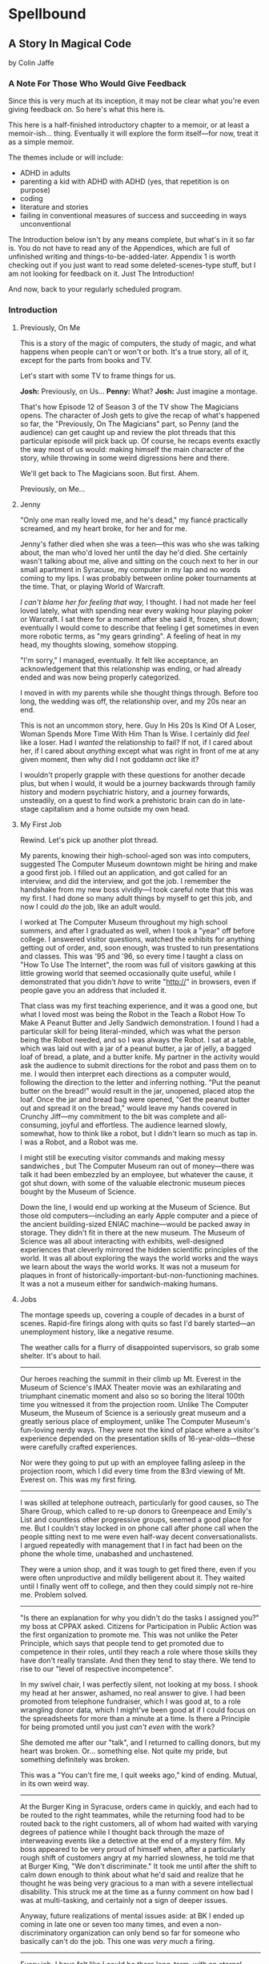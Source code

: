 * Spellbound

** A Story In Magical Code

by Colin Jaffe

*** A Note For Those Who Would Give Feedback

Since this is very much at its inception, it may not be clear what you're even giving feedback /on/. So here's what this here is.

This here is a half-finished introductory chapter to a memoir, or at least a memoir-ish… thing. Eventually it will explore the form itself—for now, treat it as a simple memoir.

The themes include or will include:

- ADHD in adults
- parenting a kid with ADHD with ADHD (yes, that repetition is on purpose)
- coding
- literature and stories
- failing in conventional measures of success and succeeding in ways unconventional

The Introduction below isn't by any means complete, but what's in it so far is. You do not have to read any of the Appendices, which are full of unfinished writing and things-to-be-added-later. Appendix 1 is worth checking out if you just want to read some deleted-scenes-type stuff, but I am not looking for feedback on it. Just The Introduction!

And now, back to your regularly scheduled program.

*** Introduction

**** Previously, On Me

This is a story of the magic of computers, the study of magic, and what happens when people can't or won't or both. It's a true story, all of it, except for the parts from books and TV.

Let's start with some TV to frame things for us.

*Josh:* Previously, on Us…
*Penny:* What?
*Josh:* Just imagine a montage.

That's how Episode 12 of Season 3 of the TV show The Magicians opens. The character of Josh gets to give the recap of what's happened so far, the "Previously, On The Magicians" part, so Penny (and the audience) can get caught up and review the plot threads that this particular episode will pick back up. Of course, he recaps events exactly the way most of us would: making himself the main character of the story, while throwing in some weird digressions here and there.

We'll get back to The Magicians soon. But first. Ahem.

Previously, on Me…

**** Jenny

"Only one man really loved me, and he's dead," my fiancé practically screamed, and my heart broke, for her and for me.

Jenny's father died when she was a teen—this was who she was talking about, the man who'd loved her until the day he'd died. She certainly wasn't talking about me, alive and sitting on the couch next to her in our small apartment in Syracuse, my computer in my lap and no words coming to my lips. I was probably between online poker tournaments at the time. That, or playing World of Warcraft.

/I can't blame her for feeling that way,/ I thought. I had not made her feel loved lately, what with spending near every waking hour playing poker or Warcraft. I sat there for a moment after she said it, frozen, shut down; eventually I would come to describe that feeling I get sometimes in even more robotic terms, as "my gears grinding". A feeling of heat in my head, my thoughts slowing, somehow stopping.

"I'm sorry," I managed, eventually. It felt like acceptance, an acknowledgement that this relationship was ending, or had already ended and was now being properly categorized.

I moved in with my parents while she thought things through. Before too long, the wedding was off, the relationship over, and my 20s near an end.

This is not an uncommon story, here. Guy In His 20s Is Kind Of A Loser, Woman Spends More Time With Him Than Is Wise. I certainly did /feel/ like a loser. Had I /wanted/ the relationship to fail? If not, if I cared about her, if I cared about /anything/ except what was right in front of me at any given moment, then why did I not goddamn /act/ like it?

I wouldn't properly grapple with these questions for another decade plus, but when I would, it would be a journey backwards through family history and modern psychiatric history, and a journey forwards, unsteadily, on a quest to find work a prehistoric brain can do in late-stage capitalism and a home outside my own head.

**** My First Job

Rewind. Let's pick up another plot thread.

My parents, knowing their high-school-aged son was into computers, suggested The Computer Museum downtown might be hiring and make a good first job. I filled out an application, and got called for an interview, and did the interview, and got the job. I remember the handshake from my new boss vividly—I took careful note that this was my first. I had done so many adult things by myself to get this job, and now I could /do/ the job, like an adult would.

I worked at The Computer Museum throughout my high school summers, and after I graduated as well, when I took a "year" off before college. I answered visitor questions, watched the exhibits for anything getting out of order, and, soon enough, was trusted to run presentations and classes. This was '95 and '96, so every time I taught a class on "How To Use The Internet", the room was full of visitors gawking at this little growing world that seemed occasionally quite useful, while I demonstrated that you didn't /have/ to write "http://" in browsers, even if people gave you an address that included it.

That class was my first teaching experience, and it was a good one, but what I loved most was being the Robot in the Teach a Robot How To Make A Peanut Butter and Jelly Sandwich demonstration. I found I had a particular skill for being literal-minded, which was what the person being the Robot needed, and so I was always the Robot. I sat at a table, which was laid out with a jar of a peanut butter, a jar of jelly, a bagged loaf of bread, a plate, and a butter knife. My partner in the activity would ask the audience to submit directions for the robot and pass them on to me. I would then interpret each directions as a computer would, following the direction to the letter and inferring nothing. "Put the peanut butter on the bread!" would result in the jar, unopened, placed atop the loaf. Once the jar and bread bag were opened, "Get the peanut butter out and spread it on the bread," would leave my hands covered in Crunchy Jiff—my commitment to the bit was complete and all-consuming, joyful and effortless. The audience learned slowly, somewhat, how to think like a robot, but I didn't learn so much as tap in. I was a Robot, and a Robot was me.

I might still be executing visitor commands and making messy sandwiches , but The Computer Museum ran out of money—there was talk it had been embezzled by an employee, but whatever the cause, it got shut down, with some of the valuable electronic museum pieces bought by the Museum of Science.

Down the line, I would end up working at the Museum of Science. But those old computers—including an early Apple computer and a piece of the ancient building-sized ENIAC machine—would be packed away in storage. They didn't fit in there at the new museum. The Museum of Science was all about interacting with exhibits, well-designed experiences that cleverly mirrored the hidden scientific principles of the world. It was all about exploring the ways the world works and the ways we learn about the ways the world works. It was not a museum for plaques in front of historically-important-but-non-functioning machines. It was a not a museum either for sandwich-making humans.

**** Jobs

The montage speeds up, covering a couple of decades in a burst of scenes. Rapid-fire firings along with quits so fast I'd barely started—an unemployment history, like a negative resume.

The weather calls for a flurry of disappointed supervisors, so grab some shelter. It's about to hail.

-----

Our heroes reaching the summit in their climb up Mt. Everest in the Museum of Science's IMAX Theater movie was an exhilarating and triumphant cinematic moment and also so so boring the literal 100th time you witnessed it from the projection room. Unlike The Computer Museum, the Museum of Science is a seriously great museum and a greatly serious place of employment, unlike The Computer Museum's fun-loving nerdy ways. They were not the kind of place where a visitor's experience depended on the presentation skills of 16-year-olds—these were carefully crafted experiences.

Nor were they going to put up with an employee falling asleep in the projection room, which I did every time from the 83rd viewing of Mt. Everest on. This was my first firing.

-----

I was skilled at telephone outreach, particularly for good causes, so The Share Group, which called to re-up donors to Greenpeace and Emily's List and countless other progressive groups, seemed a good place for me. But I couldn't stay locked in on phone call after phone call when the people sitting next to me were even half-way decent conversationalists. I argued repeatedly with management that I in fact had been on the phone the whole time, unabashed and unchastened.

They were a union shop, and it was tough to get fired there, even if you were often unproductive and mildly belligerent about it. They waited until I finally went off to college, and then they could simply not re-hire me. Problem solved.

-----

"Is there an explanation for why you didn't do the tasks I assigned you?" my boss at CPPAX asked. Citizens for Participation in Public Action was the first organization to promote me. This was not unlike the Peter Principle, which says that people tend to get promoted due to competence in their roles, until they reach a role where those skills they have don't really translate. And then they tend to stay there. We tend to rise to our "level of respective incompetence".

In my swivel chair, I was perfectly silent, not looking at my boss. I shook my head at her answer, ashamed, no real answer to give. I had been promoted from telephone fundraiser, which I was good at, to a role wrangling donor data, which I might've been good at if I could focus on the spreadsheets for more than a minute at a time. Is there a Principle for being promoted until you just /can't even/ with the work?

She demoted me after our "talk", and I returned to calling donors, but my heart was broken. Or… something else. Not quite my pride, but something definitely was broken.

This was a "You can't fire me, I quit weeks ago," kind of ending. Mutual, in its own weird way.

-----

At the Burger King in Syracuse, orders came in quickly, and each had to be routed to the right teammates, while the returning food had to be routed back to the right customers, all of whom had waited with varying degrees of patience while I thought back through the maze of interweaving events like a detective at the end of a mystery film. My boss appeared to be very proud of himself when, after a particularly rough shift of customers angry at my harried slowness, he told me that at Burger King, "We don't discriminate." It took me until after the shift to calm down enough to think about what he'd said and realize that he thought he was being very gracious to a man with a severe intellectual disability. This struck me at the time as a funny comment on how bad I was at multi-tasking, and certainly not a sign of deeper issues.

Anyway, future realizations of mental issues aside: at BK I ended up coming in late one or seven too many times, and even a non-discriminatory organization can only bend so far for someone who basically can't do the job. This one was /very much/ a firing.

-----

Every job, I have felt like I could be there long-term, with an eternal optimism thoroughly unfounded in personal experience. But nowhere has this been more true than at Pursuit, where I really thought I'd be teaching for years and years—it ended up a year, singular, though I /was/ a couple of months from finishing my second year.

I had most of the skills Pursuit wanted. This was in my early 40s, and at this point I knew how to code, how to teach (roughly), how not to argue with supervisors (mostly), and how to speak with empathy to the underserved population we taught—mostly women and people of color, with the occasional member of the white working class. Picture a more polished version of that young man at the Computer Museum: facial hair mostly figured out, more confident without the brashness, self-deprecation slowly transmuted into a more adult openness about the fallibility of one's opinions. And the job was a more polished one in turn—this one was a far better use of both my writing/speaking skills and my ability to think in robot.

But there were problems under the surface. It seemed to take

**** Ritalin

"I just feel /too/ focused," I told my mom. "I feel boring, like I'm not thinking enough. I don't like it."

Picture a young man at 15. Short, with a poorly maintained goatee. You know the type, I'm sure.

My mom and I were discussing whether Ritalin was helping me—I had been taking it for a good while at that point. The doctors said I had ADD, which was what people back then called the type of ADHD without Hyperactivity. This is the type of ADD that is harder to pinpoint, since I wasn't doing the highly-visible thing of constantly moving my body everywhere. I was quite able to focus in fact—I simply focused on the wrong things. During most classes that year I would write computer code in my notebook, putting pencil to paper in those innocent days before laptops in schools. Most of the time, the teachers trusted that I was taking notes. All of the time, I wasn't. I wasn't even chastened or ashamed to be spoken to when caught—just frustrated at having to temporarily stop.

We have selective memory—we humans, and especially those with ADD. While I remember a silly amount of the code I wrote at the time, I do /not/ remember whether Ritalin was, in fact, affecting my state of mind at all, and definitely not if it made me feel, as I told my mom, that I wasn't "thinking enough". Do people sometimes think at different speeds or amounts? Knowing this would take a certain kind of metacognition, of noticing your own thinking, that I've never been good at.

What I /am/ good at, at least sometimes, is figuring out what people want to hear, so maybe that was all I was doing when talking about my experience with Ritalin—appealing to that peculiar cultural concept of the '90s, the sense that maybe we were overmedicating kids for just being /kids/. Ritalin, I was arguing, was turning me into a robot instead of letting me be myself, and boy /howdy/ did we gobble up that trope in the '90s.

Whether it was what I said or the rather salient fact that my grades weren't improving from the B-D range, my parents took me off Ritalin not too long after.

As I grew up, I heard less and less about ADD. If I thought about it at all, it was easily dismissed. I wasn't some hyperactive /kid/, and I'd never really been hyperactive to begin with. I wasn't sure I'd ever had it.

**** Poker

The World Series of Poker was on TV, and it's estimated that 100% of the students I knew at Hampshire College were watching it. Mostly because the only students I knew were the ones in our almost-off-campus little house, and whenever poker was on, I would watch it on the only TV in the place. It was the Fall of 2003, and poker was a really big deal elsewhere in America, too. ESPN greatly expanded their coverage of the World Series of Poker, and it led to a rise in online poker—by the time the 2004 event rolled around, the number of participants had tripled.

When Chris Moneymaker (yes, his real name) won it all in '03 as a real everyman, a plain-faced accountant, it gave birth to "the Moneymaker effect", and suddenly a certain kind of person seemed to think they could make money playing poker. I was not only that certain kind of person, but I became convinced I could take advantage of the other members of that certain kind.

I blew off my studies to play poker with my housemates, particularly Ed Peduzzi, a film student at Hampshire. I learned a lot from Ed—mostly that you had to be careful about bluffing when someone was likely to call you unwisely, which Ed was. Which most people were. Are.

I became pretty good at poker, after enough repetition and some basic concepts of Game Theory and probabilities were added in. I remain very bad at reading people and avoiding being read, but I more than overcame it with a better understanding of the odds, as well as a patience and focus that most players didn't bring and that I brought to nothing else.

I dropped out of Hampshire after that semester, but I don't blame poker. It wasn't studies that I was blowing off that semester—I was blowing off watching the Red Sox in the playoffs, and in turn watching that would've meant blowing off something else. My studies, such as they were at that point, were pretty far down the list.

[No, this section is not really done yet. More on poker to come.]

*** Chapter 1 - Unauthorized Magic

Coming… soon.

*** Appendix 1 - Unused Writing

I may work these back into the book if there's a place for it, but for now there's is not.

**** Frank Is Convenient

[Here is a mostly-done story about the actual worst job I ever had. The ending will be written when I get a chance—even if I don't end up using it, I hate to leave it so close to finished. If you're curious what happens: I get pee on me and hate it and leave a note on the door and never set foot in the place again.]

The most painful job I ever had was at a gas station and convenience store in Buffalo. It's closed now, but you can still find it on Google Maps under Frank's Convenience. But the sign said Frank's Convenient—still says it in the picture on Google, in fact. And he /was/ convenient as an employer, in that he was down the street from the apartment Jenny and I were staying in—not the apartment where she would scream at me, though we'll come back to that apartment soon enough.

That area of Buffalo was very much a college area, so while I had to take occasional payment for gas from drivers looking to save 10 cents a gallon by paying in cash, the majority of my work was selling beer to college kids. And when a party night came around, those kids came in a dozen at a time, and I rang them up one at a time, slowly and effortfully. (One takeaway here: I do not think quickly.)

Not only did I have to ring up all those college folk, but on particularly wild nights, we would start to run out of beer in the fridge, and I'd have to restock from the back. I'd walk behind the fridges, to the big stacks of beer boxes, take the right ones down, open the back doors to the fridges, and put them in for the kids to take, like a rarely-glimpsed beer elf who lived in the walls.

And, of course, I had to manage the store in general while doing this—maintain the coffee and Slurpee machines, keep an eye out for shoplifters, answer questions as to where something was, and so on. (Another takeaway: I cannot "and so on" very well.)

Well, one night, things got real hectic real fast, and towards the end of the night, around 2:30am, I was loading beer into the backs of the fridges when one of boxes slipped from my grasp and crashed to the floor. I went to pick up the carton and cut myself on one of the bottles—It was broken, spilling beer on the floor and on my shoes and spilling blood from my finger.

I loaded a fresh carton in to the fridge and made my way back to the counter, my shoes grasping the floor with every step thanks to the spilled beer stuck to their soles. I grabbed a napkin and held it to my finger to staunch the bleeding, which was fortunately minor. I thought I had gotten through the worst of the night, with the crowd dying down somewhat and the line of would-be party-goers slowly slowly getting shorter, when, around 2:45, just as the 3:00 closing time felt so near, someone came up to the counter and told me the toilet was clogged.

I asked forgiveness of the customer in front of me and stepped away to check out the bathroom. The toilet was close to overflowing with pee. My brain was close to overflowing at that point too, so I figured I'd get the last customers and then close the store and /then/ clean up the beer and unclog the toilet.

**** Poker

[I think some of this could be used for an upcoming poker section.]

I had spent the entirety of the years I was with Jenny in a series of jobs I took as they presented themselves to me, filling in time between them with online poker, a game I was just good enough at to make a meager and stressful living playing. Poker always paid the bills except when it didn't. The game was good for me in that I answered to no one—a good thing since I was and remain very poor at following directions, meeting deadlines, being on time, and doing things I'm not 100% sold on. These, it turns out, are rather important for functioning within a group of people, which is why I spent time when I was working at a more /job/ type of job saving up money. When I had enough saved, I would either quit or wait for the job to tire of my shtick and fire me. Then I would use those savings to make more money in poker, always leaving that saved-up money as a cushion for small runs of bad luck. I could /usually/ get back to winning and paying rent before the cushion ran out. Like I said, it was a meager and stressful living, and that was when things went well. I would always end up looking for a job again when a bad poker luck run cost me more than my cushion.

So: not exactly the breadwinner, here. Jenny herself didn't make a ton of money, as she was living on loans to get herself through a pair of graduate degrees that started esoteric (Classical Music Composition) and moved to academic-but-at-least-eventually-financially-viable (Library Science). What's more, I was playing even less poker at the time and thus making even less money, as I was heavily into computer gaming. Or, rather, one particular game—Jenny had gotten me hooked on World of Warcraft, an endless online game, a bit like Dungeons and Dragons if you took out all social interaction except what you need to satisfy that part of your brain, and then took out all the creative storytelling of D&D as well. Jenny had thought I could handle the game; I'd gone along with her insistence I join her World of Warcraft guild even though I knew I couldn't. She probably thought it would bring us closer together. Maybe I believed this too, despite myself, but I just went from the laser-sharp focus of playing poker to the laser-sharp focus of gaming.

*** Appendix 2 - The Rest Of The Code

Here is the code for the app that I don't plan to discuss—or haven't yet. It's the Magicians quotes that make up the app but aren't relevant to the story, or uninteresting parts of the code that didn't merit discussion, or a part whose discussion didn't /quite/ fit in the story, or just code I've written for the app that I haven't figured out how to weave in yet.

This section is really just for those coders curious about the rest of the code.

Enjoy?

#+name: other-quotes
#+begin_src json
  {
    "quotes": [
      {
        "episode": "Unauthorized Magic",
        "explicit": false,
        "id": 0,
        "lines": [
          {
            "speaker": "Quentin",
            "line": "I mean, I get it."
          },
          {
            "speaker": "Dr. London",
            "line": "Get...?"
          },
          {
            "speaker": "Quentin",
            "line": "You're a kid, and your whole life's ahead of you, and you have these notions... about what life is... and... what it could be. But eventually you have to let all that go. So that's what I'm... That's what I'm going to do... that's what I'm doing. Um, it's a part of growing up... You know, selling the comic-book collection and getting serious."
          }
        ]
      },
      {
        "episode": "Unauthorized Magic",
        "explicit": false,
        "id": 1,
        "lines": [
          {
            "speaker": "Quentin",
            "line": "And, honestly, they probably take anyone conscious for philosophy."
          },
          {
            "speaker": "Julia",
            "line": "For philosophy, \"conscious\" is a detriment."
          }
        ]
      },
      {
        "episode": "Unauthorized Magic",
        "explicit": false,
        "id": 2,
        "lines": [
          {
            "speaker": "Quentin",
            "line": "Am I hallucinating?"
          },
          {
            "speaker": "Eliot",
            "line": "If you were, how would asking me help?"
          }
        ]
      },
      {
        "season": 1,
        "episode": 1,
        "explicit": true,
        "id": 3,
        "lines": [
          {
            "speaker": "Henry Fogg",
            "line": "You want to go back to Columbia? That pointless, miasmic march to death you call life? Family that never calls and friends that don't really get you and feeling alone and wrong until it crushes you?"
          },
          {
            "speaker": "Quentin",
            "line": "No."
          },
          {
            "speaker": "Henry Fogg",
            "line": "Then quit dicking around!"
          },
          {
            "speaker": "Quentin",
            "line": "Stop it."
          },
          {
            "speaker": "Henry Fogg",
            "line": "Do some goddamn magic!"
          }
        ]
      },
      {
        "episode": "Unauthorized Magic",
        "explicit": false,
        "id": 4,
        "lines": [
          {
            "speaker": "Quentin",
            "line": "Um... okay... So, \"Be a magician\"? Is that illegal or...? Are you guys trying to take over the world or...?"
          },
          {
            "speaker": "Henry",
            "line": "This school exists for a single and timeless purpose—to reveal your innate abilities and hone them to the highest degree. Now, what you do with it after that is entirely up to you. If you want to take over the world, we don't teach that, but give it a go."
          }
        ]
      },
      {
        "episode": "Unauthorized Magic",
        "explicit": false,
        "id": 5,
        "lines": [
          {
            "speaker": "Eliot",
            "line": "We all signed this waiver. I hope you read yours. It says, \"Spellwork is not unlikely to murder you, and, if so, oh, well.\""
          }
        ]
      },
      {
        "episode": "Unauthorized Magic",
        "explicit": false,
        "id": 6,
        "lines": [
          {
            "speaker": "Quentin",
            "line": "And I really don't want to be the guy who dies in the first ten minutes of the movie because he's like, \"You know what? Let's take out the Ouija board. What could possibly go wrong?\""
          }
        ]
      },
      {
        "episode": "The Source of Magic",
        "explicit": false,
        "id": 7,
        "lines": [
          {
            "speaker": "Pete",
            "line": "You ask a lot of questions."
          },
          {
            "speaker": "Julia",
            "line": "Yeah, I sure do."
          }
        ]
      },
      {
        "episode": "The Source of Magic",
        "explicit": false,
        "id": 8,
        "lines": [
          {
            "speaker": "Quentin",
            "line": "If you're trying to tell me that it gets better—"
          },
          {
            "speaker": "Eliot",
            "line": "Oh, God, no. No, it doesn't. I'm trying to tell you, you are not alone here. Funny little irony they don't tell you. Magic doesn't come from talent. It comes from pain."
          }
        ]
      },
      {
        "episode": "The Source of Magic",
        "explicit": false,
        "id": 13,
        "lines": [
          {
            "speaker": "Quentin",
            "line": "You don't even like me."
          },
          {
            "speaker": "Alice",
            "line": "I don't know you."
          },
          {
            "speaker": "Quentin",
            "line": "I don't know you either, except that we summoned some kind of killer mothman from another world."
          },
          {
            "speaker": "Alice",
            "line": "Yeah, there is that."
          }
        ]
      },
      {
        "episode": "The Source of Magic",
        "explicit": false,
        "id": 9,
        "lines": [
          {
            "speaker": "Julia",
            "line": "Magic is real and that's the thing, and once you know that, you can't—"
          },
          {
            "speaker": "Marina",
            "line": "Nothing else matters."
          },
          {
            "speaker": "Julia",
            "line": "Exactly. It's like... I know it's there. It's everywhere, all around me, a whole world of power and beauty. You can't unsee it. You wake up for the first time."
          }
        ]
      },
      {
        "episode": "The Source of Magic",
        "explicit": false,
        "id": 10,
        "lines": [
          {
            "speaker": "Quentin",
            "line": "Nobody would rather not know. You don't see color and want to go black and white."
          }
        ]
      },
      {
        "episode": "The Source of Magic",
        "explicit": false,
        "id": 11,
        "lines": [
          {
            "speaker": "Quentin",
            "line": "I go back there, and I'm... I'm a depressed super nerd."
          },
          {
            "speaker": "Eliot",
            "line": "How about I find you, and I don't say magic is real, but I do seduce you, and so lift your spirits that life retains its sparkle for decades."
          },
          {
            "speaker": "Quentin",
            "line": "Yeah, that sounds nice. Thank you."
          }
        ]
      },
      {
        "episode": "The Source of Magic",
        "explicit": false,
        "id": 12,
        "lines": [
          {
            "speaker": "Quentin",
            "line": "Is \"Fillory\" real?"
          },
          {
            "speaker": "Jane",
            "line": "Why even ask if you'll just forget it again?"
          },
          {
            "speaker": "Quentin",
            "line": "The books, they're just—they always felt realer than anything."
          },
          {
            "speaker": "Jane",
            "line": "Then it's real."
          }
        ]
      },
      {
        "episode": "Consequences of Advanced Spellcasting",
        "explicit": false,
        "id": 13,
        "lines": [
          {
            "speaker": "Pete",
            "line": "Just don't get too excited. Start slow."
          },
          { "speaker": "Julia", "line": "Yeah, I don't really do slow." }
        ]
      },
      {
        "episode": "Consequences of Advanced Spellcasting",
        "explicit": false,
        "id": 14,
        "lines": [
          {
            "speaker": "Pete",
            "line": "Never gets old, does it? Having a secret. You have magic. They don't. Better than money. Better than sex."
          },
          { "speaker": "Pete", "line": "Well, I guess that one depends." }
        ]
      },
      {
        "episode": "Consequences of Advanced Spellcasting",
        "explicit": false,
        "id": 15,
        "lines": [
          { "speaker": "Quentin", "line": "What's your discipline?" },
          { "speaker": "Alice", "line": "Phosphoromancy. I bend light." },
          { "speaker": "Quentin", "line": "Holy shit!" },
          { "speaker": "Alice", "line": "There are much cooler areas." },
          {
            "speaker": "Quentin",
            "line": "Are you kidding me? You have light bending power. I'm a nothing-mancer. I'm a squat-mancer."
          }
        ]
      },

        "season": 1,
        "episode": 3,
        "explicit": true,
        "id": 16,
        "lines": [
          {
            "speaker": "Quentin",
            "line": "Phosphoromancy, bitches."
          }
        ]
      }
      {
        "episode": "Consequences of Advanced Spellcasting",
        "explicit": false,
        "id": 17,
        "lines": [
          {
            "speaker": "Julia",
            "line": "So how do you manage it all? Juggling magic and your life?"
          },
          { "speaker": "Marina", "line": "I don't understand the question." },
          {
            "speaker": "Marina",
            "line": "I'm not judging you. I started out like you and you have a good life. Boyfriend. Probably think he keeps you centered. Right?"
          },
          { "speaker": "Julia", "line": "Kinda." },
          {
            "speaker": "Marina",
            "line": "Or, you know, you're keeping him around in case you fail here and need to fall back."
          },
          {
            "speaker": "Marina",
            "line": "All I know... you have to mean it for magic to work. Something clicks when you're all-in, and the real big stuff, you can't do it till you're doing it without a net."
          }
        ]
      },
      {
        "episode": "Consequences of Advanced Spellcasting",
        "explicit": false,
        "id": 18,
        "lines": [
          { "speaker": "Margo", "line": "Where you going, kitty cat?" },
          {
            "speaker": "Alice",
            "line": "I'm done here. For good. You should be happy. Less competition."
          },
          { "speaker": "Margo", "line": "Alice. I like competition." }
        ]
      },
      {
        "episode": "The World in the Walls",
        "explicit": false,
        "id": 19,
        "lines": [
          { "speaker": "Quentin", "line": "Okay, did nobody see that?" },
          { "speaker": "Julia", "line": "See what?" },
          { "speaker": "Quentin", "line": "You laughing at me." },
          {
            "speaker": "Julia",
            "line": "Laughing at you? What kind of a friend would do that?"
          },
          { "speaker": "Quentin", "line": "Exactly." }
        ]
      },
      {
        "episode": "The World in the Walls",
        "explicit": false,
        "id": 20,
        "lines": [
          {
            "speaker": "Eliot",
            "line": "Look, it was a party. He's probably sleeping it off under something, or someone—or someone's thing."
          }
        ]
      },
      {
        "episode": "The World in the Walls",
        "explicit": false,
        "id": 20,
        "lines": [
          {
            "speaker": "Julia",
            "line": "When are you gonna tell me what all this is for?"
          },
          {
            "speaker": "Marina",
            "line": "I did. Bigger, better magic."
          },
          {
            "speaker": "Julia",
            "line": "Yeah, you just never mentioned how."
          },
          {
            "speaker": "Marina",
            "line": "I guess I could tell you now. No, I don't feel like it. Later maybe? Mm, how about never? That's a growing possibility."
          }
        ]
      },
      {
        "episode": "The World in the Walls",
        "explicit": true,
        "id": 21,
        "lines": [
          {
            "speaker": "Marina",
            "line": "Welcome back to Brakebills. Let's go steal their shit."
          }
        ]
      },
      {
        "episode": "The World in the Walls",
        "explicit": false,
        "id": 22,
        "lines": [
          {
            "speaker": "Jane",
            "line": "It doesn't matter what anyone tells you. You make the web you're in. You're the spider and the fly."
          }
        ]
      },
      {
        "episode": "The World in the Walls",
        "explicit": false,
        "id": 23,
        "lines": [
          {
            "speaker": "Quentin",
            "line": "*reading a Fillory and Further book* 'The Madness Maker didn't play for the joy of winning, just the fear of losing. The real curse was, he only played when he could win, which cut him off from the surprise, horror, sadness, and wonder of life. Jane saw only one way out for him: stop playing. Start living.'"
          }
        ]
      },
      {
        "episode": "The World in the Walls",
        "explicit": false,
        "id": 24,
        "lines": [
          {
            "speaker": "Dean Fogg",
            "line": "Quentin, do you really think that the magic that we teach means you get to fly above right and wrong. Magic doesn't solve problems."
          },
          {
            "speaker": "Quentin",
            "line": "It magnifies them"
          }
        ]
      },
      {
        "episode": "The World in the Walls",
        "explicit": false,
        "id": 25,
        "lines": [
          {
            "speaker": "Quentin",
            "line": "I don't need to be taught what magic is or isn't. I need to be taught magic so that I can decide what it is or isn't... for me."
          },
          {
            "speaker": "Dean Fogg",
            "line": "That was almost well put."
          }
        ]
      },
      {
        "episode": "The World in the Walls",
        "explicit": false,
        "id": 26,
        "lines": [
          {
            "speaker": "Marina",
            "line": "Oh, poor you and your taste of honey worse than none at all. You think Brakebills cut you off from magic? You don't know cut off. But baby… You will."
          },
          {
            "speaker": "Dean Fogg",
            "line": "That was almost well put."
          }
        ]
      },
      {
        "episode": "Mendings, Major and Minor",
        "explicit": false,
        "id": 26,
        "lines": [
          {
            "speaker": "Margo",
            "line": "Is Genji your aunt?"
          },
          {
            "speaker": "Eliot",
            "line": "Oh, hey Alice. Is that Genji?"
          },
          {
            "speaker": "Quentin",
            "line": "Do you guys know her?"
          },
          {
            "speaker": "Margo",
            "line": "Everyone does. She runs a retreat. It's like Camp David for magicians."
          },
          {
            "speaker": "Eliot",
            "line": "If Camp David was run by Caligula. *Margo and Eliot chuckle.*"
          },
          {
            "speaker": "Eliot",
            "line": "Stops chuckling when he sees Alice's look of disapproval.* I mean that in the best way."
          }
        ]
      }
    ]
  }
#+end_src

*** Appendix 3 - Literate Programming Magic

Here is the bit of literate programming magic where we put all the code above in the right order and tangle it all to the right files. This is what makes this a /program/, and not just excerpts of code. This re-ordering is also what allowed us throughout this story to discuss the code in any order we wanted, rather than the order the computer wants it in.

What you'll see this as is titles of code blocks, surrounded by ~<<~ and ~>>~ symbols, and arranged into the correct order for the computer,. The titles themselves should be fairly self-explanatory if you check the code blocks throughout the story, but if you want to see the story in the original Org Mode, where the names of each code block are clearly visible, [[https://raw.githubusercontent.com/abbreviatedman/the-magicians-api/main/readme.org][here is the original source code for this entire document]]. And, if you want to just read the code files themselves to see what order they ended up in, [[https://github.com/abbreviatedman/the-magicians-api][check the files at the top of the Git repository for the app]].

#+name: quotes.json
#+begin_src json :tangle data/quotes.json :noweb tangle
  []
#+end_src

#+name: other-quotes.json
#+begin_src json :tangle data/other-quotes.json :noweb tangle
  <<other-quotes>>
#+end_src
